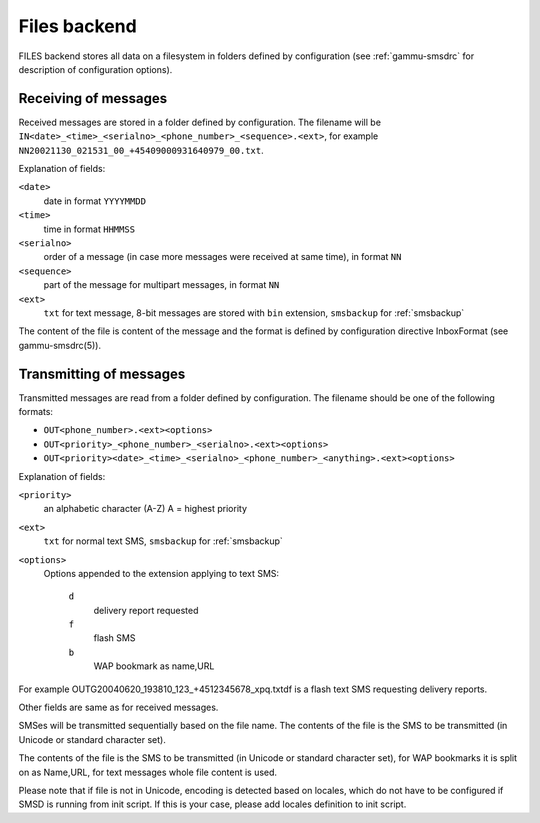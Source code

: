 .. _smsd_files:

Files backend
=============

FILES backend stores all data on a filesystem in folders defined by
configuration (see :ref:`gammu-smsdrc` for description of configuration options).

Receiving of messages
+++++++++++++++++++++

Received messages are stored in a folder defined by configuration. The
filename will be ``IN<date>_<time>_<serialno>_<phone_number>_<sequence>.<ext>``,
for example ``NN20021130_021531_00_+45409000931640979_00.txt``.

Explanation of fields:

``<date>``
    date in format ``YYYYMMDD``
``<time>``
    time in format ``HHMMSS``
``<serialno>``
    order of a message (in case more messages were received at same time), in format ``NN``
``<sequence>``
    part of the message for multipart messages, in format ``NN``
``<ext>``
    ``txt`` for text message, 8-bit messages are stored with ``bin`` extension, ``smsbackup`` for :ref:`smsbackup`

The content of the file is content of the message and the format is defined by
configuration directive InboxFormat (see gammu-smsdrc(5)).

Transmitting of messages
++++++++++++++++++++++++

Transmitted messages are read from a folder defined by configuration. The
filename should be one of the following formats:

- ``OUT<phone_number>.<ext><options>``
- ``OUT<priority>_<phone_number>_<serialno>.<ext><options>``
- ``OUT<priority><date>_<time>_<serialno>_<phone_number>_<anything>.<ext><options>``

Explanation of fields:

``<priority>``
    an alphabetic character (A-Z) A = highest priority
``<ext>``
    ``txt`` for normal text SMS, ``smsbackup`` for :ref:`smsbackup`
``<options>``
    Options appended to the extension applying to text SMS:

        ``d`` 
            delivery report requested
        ``f`` 
            flash SMS
        ``b`` 
            WAP bookmark as name,URL

For example OUTG20040620_193810_123_+4512345678_xpq.txtdf is a flash text SMS
requesting delivery reports.

Other fields are same as for received messages.

SMSes will be transmitted sequentially based on the file name. The contents of
the file is the SMS to be transmitted (in Unicode or standard character set).

The contents of the file is the SMS to be transmitted (in Unicode or standard
character set), for WAP bookmarks it is split on as Name,URL, for text
messages whole file content is used. 

Please note that if file is not in Unicode, encoding is detected based on
locales, which do not have to be configured if SMSD is running from init
script. If this is your case, please add locales definition to init script.
